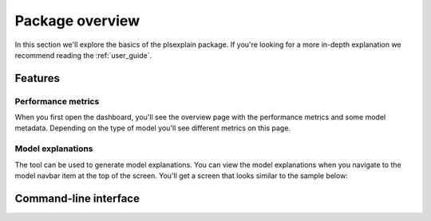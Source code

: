.. _package_overview:

================
Package overview
================

In this section we'll explore the basics of the plsexplain package. 
If you're looking for a more in-depth explanation we recommend reading the :ref:`user_guide`.

Features
--------

Performance metrics
^^^^^^^^^^^^^^^^^^^
When you first open the dashboard, you'll see the overview page with the performance metrics and some model metadata.
Depending on the type of model you'll see different metrics on this page.

.. figure:: ../_static/dashboard-00.png
    :alt: Model performance metrics

Model explanations
^^^^^^^^^^^^^^^^^^
The tool can be used to generate model explanations. You can view the model explanations when you navigate to the
model navbar item at the top of the screen. You'll get a screen that looks similar to the sample below:

.. figure:: ../_static/dashboard-01.png
    :alt: Model explanations section on the dashboard


Command-line interface
----------------------

.. click:: plsexplain.cli:main
    :prog: plsexplain
    :nested: full
